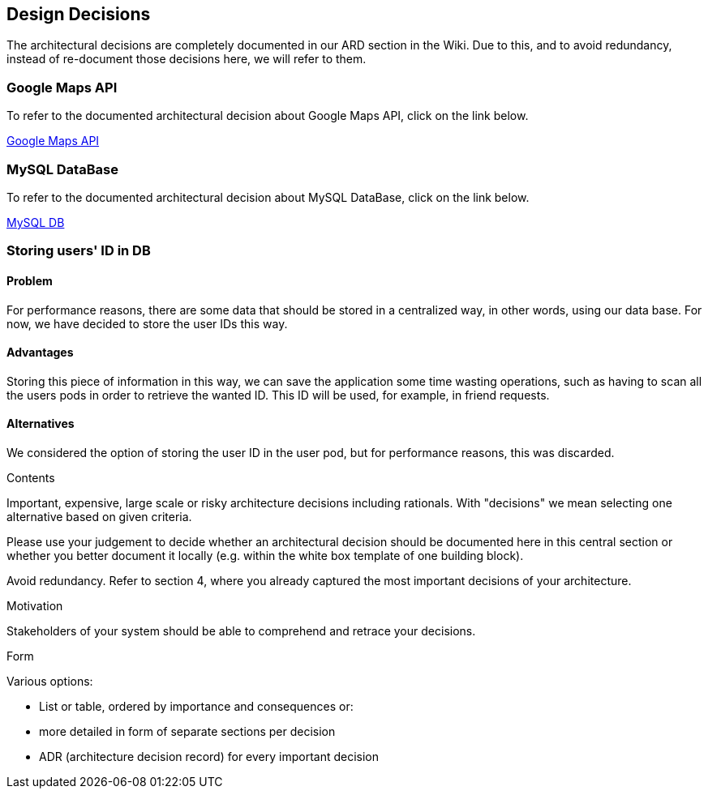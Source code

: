 [[section-design-decisions]]
== Design Decisions

The architectural decisions are completely documented in our ARD section in the Wiki. Due to this, and to avoid redundancy, instead of re-document those decisions here, we will refer to them.

=== Google Maps API
To refer to the documented architectural decision about Google Maps API, click on the link below. +

https://github.com/Arquisoft/lomap_en2a/wiki/ARD---Map-API[Google Maps API]

=== MySQL DataBase
To refer to the documented architectural decision about MySQL DataBase, click on the link below. +

https://github.com/Arquisoft/lomap_en2a/wiki/ARD---Data-Base[MySQL DB]

=== Storing users' ID in DB
==== Problem
For performance reasons, there are some data that should be stored in a centralized way, in other words, using our data base. For now, we have decided to store the user IDs this way.

==== Advantages
Storing this piece of information in this way, we can save the application some time wasting operations, such as having to scan all the users pods in order to retrieve the wanted ID. This ID will be used, for example, in friend requests.

==== Alternatives
We considered the option of storing the user ID in the user pod, but for performance reasons, this was discarded.


[role="arc42help"]
****
.Contents
Important, expensive, large scale or risky architecture decisions including rationals.
With "decisions" we mean selecting one alternative based on given criteria.

Please use your judgement to decide whether an architectural decision should be documented
here in this central section or whether you better document it locally
(e.g. within the white box template of one building block).

Avoid redundancy. Refer to section 4, where you already captured the most important decisions of your architecture.

.Motivation
Stakeholders of your system should be able to comprehend and retrace your decisions.

.Form
Various options:

* List or table, ordered by importance and consequences or:
* more detailed in form of separate sections per decision
* ADR (architecture decision record) for every important decision
****

